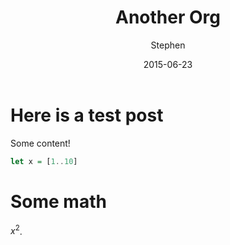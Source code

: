 #+TITLE: Another Org
#+AUTHOR: Stephen
#+DATE: 2015-06-23
#+SEQ_TODO: TODO(t) STARTED(s) WAITING(w) DELEGATED(g) APPT(a) | DONE(d) DEFERRED(f) CANCELLED(c)
#+HTML_DOCTYPE: html5
#+OPTIONS: toc:nil   
#+FILETAGS: blog org-mode hakyll haskell bootstrap howto
#+LATEX_CLASS: myfdparticle

* Here is a test post
  Some content!

   #+begin_src haskell
let x = [1..10]
   #+end_src

* Some math
  $x^{2}$.
